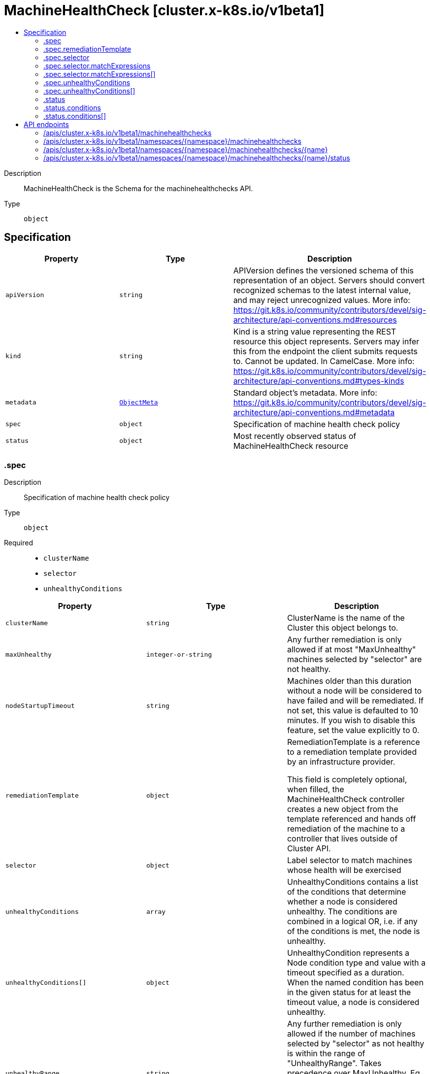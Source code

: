// Automatically generated by 'openshift-apidocs-gen'. Do not edit.
:_mod-docs-content-type: ASSEMBLY
[id="machinehealthcheck-cluster-x-k8s-io-v1beta1"]
= MachineHealthCheck [cluster.x-k8s.io/v1beta1]
:toc: macro
:toc-title:

toc::[]


Description::
+
--
MachineHealthCheck is the Schema for the machinehealthchecks API.
--

Type::
  `object`



== Specification

[cols="1,1,1",options="header"]
|===
| Property | Type | Description

| `apiVersion`
| `string`
| APIVersion defines the versioned schema of this representation of an object. Servers should convert recognized schemas to the latest internal value, and may reject unrecognized values. More info: https://git.k8s.io/community/contributors/devel/sig-architecture/api-conventions.md#resources

| `kind`
| `string`
| Kind is a string value representing the REST resource this object represents. Servers may infer this from the endpoint the client submits requests to. Cannot be updated. In CamelCase. More info: https://git.k8s.io/community/contributors/devel/sig-architecture/api-conventions.md#types-kinds

| `metadata`
| xref:../objects/index.adoc#io.k8s.apimachinery.pkg.apis.meta.v1.ObjectMeta[`ObjectMeta`]
| Standard object's metadata. More info: https://git.k8s.io/community/contributors/devel/sig-architecture/api-conventions.md#metadata

| `spec`
| `object`
| Specification of machine health check policy

| `status`
| `object`
| Most recently observed status of MachineHealthCheck resource

|===
=== .spec
Description::
+
--
Specification of machine health check policy
--

Type::
  `object`

Required::
  - `clusterName`
  - `selector`
  - `unhealthyConditions`



[cols="1,1,1",options="header"]
|===
| Property | Type | Description

| `clusterName`
| `string`
| ClusterName is the name of the Cluster this object belongs to.

| `maxUnhealthy`
| `integer-or-string`
| Any further remediation is only allowed if at most "MaxUnhealthy" machines selected by
"selector" are not healthy.

| `nodeStartupTimeout`
| `string`
| Machines older than this duration without a node will be considered to have
failed and will be remediated.
If not set, this value is defaulted to 10 minutes.
If you wish to disable this feature, set the value explicitly to 0.

| `remediationTemplate`
| `object`
| RemediationTemplate is a reference to a remediation template
provided by an infrastructure provider.


This field is completely optional, when filled, the MachineHealthCheck controller
creates a new object from the template referenced and hands off remediation of the machine to
a controller that lives outside of Cluster API.

| `selector`
| `object`
| Label selector to match machines whose health will be exercised

| `unhealthyConditions`
| `array`
| UnhealthyConditions contains a list of the conditions that determine
whether a node is considered unhealthy.  The conditions are combined in a
logical OR, i.e. if any of the conditions is met, the node is unhealthy.

| `unhealthyConditions[]`
| `object`
| UnhealthyCondition represents a Node condition type and value with a timeout
specified as a duration.  When the named condition has been in the given
status for at least the timeout value, a node is considered unhealthy.

| `unhealthyRange`
| `string`
| Any further remediation is only allowed if the number of machines selected by "selector" as not healthy
is within the range of "UnhealthyRange". Takes precedence over MaxUnhealthy.
Eg. "[3-5]" - This means that remediation will be allowed only when:
(a) there are at least 3 unhealthy machines (and)
(b) there are at most 5 unhealthy machines

|===
=== .spec.remediationTemplate
Description::
+
--
RemediationTemplate is a reference to a remediation template
provided by an infrastructure provider.


This field is completely optional, when filled, the MachineHealthCheck controller
creates a new object from the template referenced and hands off remediation of the machine to
a controller that lives outside of Cluster API.
--

Type::
  `object`




[cols="1,1,1",options="header"]
|===
| Property | Type | Description

| `apiVersion`
| `string`
| API version of the referent.

| `fieldPath`
| `string`
| If referring to a piece of an object instead of an entire object, this string
should contain a valid JSON/Go field access statement, such as desiredState.manifest.containers[2].
For example, if the object reference is to a container within a pod, this would take on a value like:
"spec.containers{name}" (where "name" refers to the name of the container that triggered
the event) or if no container name is specified "spec.containers[2]" (container with
index 2 in this pod). This syntax is chosen only to have some well-defined way of
referencing a part of an object.
TODO: this design is not final and this field is subject to change in the future.

| `kind`
| `string`
| Kind of the referent.
More info: https://git.k8s.io/community/contributors/devel/sig-architecture/api-conventions.md#types-kinds

| `name`
| `string`
| Name of the referent.
More info: https://kubernetes.io/docs/concepts/overview/working-with-objects/names/#names

| `namespace`
| `string`
| Namespace of the referent.
More info: https://kubernetes.io/docs/concepts/overview/working-with-objects/namespaces/

| `resourceVersion`
| `string`
| Specific resourceVersion to which this reference is made, if any.
More info: https://git.k8s.io/community/contributors/devel/sig-architecture/api-conventions.md#concurrency-control-and-consistency

| `uid`
| `string`
| UID of the referent.
More info: https://kubernetes.io/docs/concepts/overview/working-with-objects/names/#uids

|===
=== .spec.selector
Description::
+
--
Label selector to match machines whose health will be exercised
--

Type::
  `object`




[cols="1,1,1",options="header"]
|===
| Property | Type | Description

| `matchExpressions`
| `array`
| matchExpressions is a list of label selector requirements. The requirements are ANDed.

| `matchExpressions[]`
| `object`
| A label selector requirement is a selector that contains values, a key, and an operator that
relates the key and values.

| `matchLabels`
| `object (string)`
| matchLabels is a map of {key,value} pairs. A single {key,value} in the matchLabels
map is equivalent to an element of matchExpressions, whose key field is "key", the
operator is "In", and the values array contains only "value". The requirements are ANDed.

|===
=== .spec.selector.matchExpressions
Description::
+
--
matchExpressions is a list of label selector requirements. The requirements are ANDed.
--

Type::
  `array`




=== .spec.selector.matchExpressions[]
Description::
+
--
A label selector requirement is a selector that contains values, a key, and an operator that
relates the key and values.
--

Type::
  `object`

Required::
  - `key`
  - `operator`



[cols="1,1,1",options="header"]
|===
| Property | Type | Description

| `key`
| `string`
| key is the label key that the selector applies to.

| `operator`
| `string`
| operator represents a key's relationship to a set of values.
Valid operators are In, NotIn, Exists and DoesNotExist.

| `values`
| `array (string)`
| values is an array of string values. If the operator is In or NotIn,
the values array must be non-empty. If the operator is Exists or DoesNotExist,
the values array must be empty. This array is replaced during a strategic
merge patch.

|===
=== .spec.unhealthyConditions
Description::
+
--
UnhealthyConditions contains a list of the conditions that determine
whether a node is considered unhealthy.  The conditions are combined in a
logical OR, i.e. if any of the conditions is met, the node is unhealthy.
--

Type::
  `array`




=== .spec.unhealthyConditions[]
Description::
+
--
UnhealthyCondition represents a Node condition type and value with a timeout
specified as a duration.  When the named condition has been in the given
status for at least the timeout value, a node is considered unhealthy.
--

Type::
  `object`

Required::
  - `status`
  - `timeout`
  - `type`



[cols="1,1,1",options="header"]
|===
| Property | Type | Description

| `status`
| `string`
| 

| `timeout`
| `string`
| 

| `type`
| `string`
| 

|===
=== .status
Description::
+
--
Most recently observed status of MachineHealthCheck resource
--

Type::
  `object`




[cols="1,1,1",options="header"]
|===
| Property | Type | Description

| `conditions`
| `array`
| Conditions defines current service state of the MachineHealthCheck.

| `conditions[]`
| `object`
| Condition defines an observation of a Cluster API resource operational state.

| `currentHealthy`
| `integer`
| total number of healthy machines counted by this machine health check

| `expectedMachines`
| `integer`
| total number of machines counted by this machine health check

| `observedGeneration`
| `integer`
| ObservedGeneration is the latest generation observed by the controller.

| `remediationsAllowed`
| `integer`
| RemediationsAllowed is the number of further remediations allowed by this machine health check before
maxUnhealthy short circuiting will be applied

| `targets`
| `array (string)`
| Targets shows the current list of machines the machine health check is watching

|===
=== .status.conditions
Description::
+
--
Conditions defines current service state of the MachineHealthCheck.
--

Type::
  `array`




=== .status.conditions[]
Description::
+
--
Condition defines an observation of a Cluster API resource operational state.
--

Type::
  `object`

Required::
  - `lastTransitionTime`
  - `status`
  - `type`



[cols="1,1,1",options="header"]
|===
| Property | Type | Description

| `lastTransitionTime`
| `string`
| Last time the condition transitioned from one status to another.
This should be when the underlying condition changed. If that is not known, then using the time when
the API field changed is acceptable.

| `message`
| `string`
| A human readable message indicating details about the transition.
This field may be empty.

| `reason`
| `string`
| The reason for the condition's last transition in CamelCase.
The specific API may choose whether or not this field is considered a guaranteed API.
This field may not be empty.

| `severity`
| `string`
| Severity provides an explicit classification of Reason code, so the users or machines can immediately
understand the current situation and act accordingly.
The Severity field MUST be set only when Status=False.

| `status`
| `string`
| Status of the condition, one of True, False, Unknown.

| `type`
| `string`
| Type of condition in CamelCase or in foo.example.com/CamelCase.
Many .condition.type values are consistent across resources like Available, but because arbitrary conditions
can be useful (see .node.status.conditions), the ability to deconflict is important.

|===

== API endpoints

The following API endpoints are available:

* `/apis/cluster.x-k8s.io/v1beta1/machinehealthchecks`
- `GET`: list objects of kind MachineHealthCheck
* `/apis/cluster.x-k8s.io/v1beta1/namespaces/{namespace}/machinehealthchecks`
- `DELETE`: delete collection of MachineHealthCheck
- `GET`: list objects of kind MachineHealthCheck
- `POST`: create a MachineHealthCheck
* `/apis/cluster.x-k8s.io/v1beta1/namespaces/{namespace}/machinehealthchecks/{name}`
- `DELETE`: delete a MachineHealthCheck
- `GET`: read the specified MachineHealthCheck
- `PATCH`: partially update the specified MachineHealthCheck
- `PUT`: replace the specified MachineHealthCheck
* `/apis/cluster.x-k8s.io/v1beta1/namespaces/{namespace}/machinehealthchecks/{name}/status`
- `GET`: read status of the specified MachineHealthCheck
- `PATCH`: partially update status of the specified MachineHealthCheck
- `PUT`: replace status of the specified MachineHealthCheck


=== /apis/cluster.x-k8s.io/v1beta1/machinehealthchecks



HTTP method::
  `GET`

Description::
  list objects of kind MachineHealthCheck


.HTTP responses
[cols="1,1",options="header"]
|===
| HTTP code | Reponse body
| 200 - OK
| xref:../objects/index.adoc#io.x-k8s.cluster.v1beta1.MachineHealthCheckList[`MachineHealthCheckList`] schema
| 401 - Unauthorized
| Empty
|===


=== /apis/cluster.x-k8s.io/v1beta1/namespaces/{namespace}/machinehealthchecks



HTTP method::
  `DELETE`

Description::
  delete collection of MachineHealthCheck




.HTTP responses
[cols="1,1",options="header"]
|===
| HTTP code | Reponse body
| 200 - OK
| xref:../objects/index.adoc#io.k8s.apimachinery.pkg.apis.meta.v1.Status[`Status`] schema
| 401 - Unauthorized
| Empty
|===

HTTP method::
  `GET`

Description::
  list objects of kind MachineHealthCheck




.HTTP responses
[cols="1,1",options="header"]
|===
| HTTP code | Reponse body
| 200 - OK
| xref:../objects/index.adoc#io.x-k8s.cluster.v1beta1.MachineHealthCheckList[`MachineHealthCheckList`] schema
| 401 - Unauthorized
| Empty
|===

HTTP method::
  `POST`

Description::
  create a MachineHealthCheck


.Query parameters
[cols="1,1,2",options="header"]
|===
| Parameter | Type | Description
| `dryRun`
| `string`
| When present, indicates that modifications should not be persisted. An invalid or unrecognized dryRun directive will result in an error response and no further processing of the request. Valid values are: - All: all dry run stages will be processed
| `fieldValidation`
| `string`
| fieldValidation instructs the server on how to handle objects in the request (POST/PUT/PATCH) containing unknown or duplicate fields. Valid values are: - Ignore: This will ignore any unknown fields that are silently dropped from the object, and will ignore all but the last duplicate field that the decoder encounters. This is the default behavior prior to v1.23. - Warn: This will send a warning via the standard warning response header for each unknown field that is dropped from the object, and for each duplicate field that is encountered. The request will still succeed if there are no other errors, and will only persist the last of any duplicate fields. This is the default in v1.23+ - Strict: This will fail the request with a BadRequest error if any unknown fields would be dropped from the object, or if any duplicate fields are present. The error returned from the server will contain all unknown and duplicate fields encountered.
|===

.Body parameters
[cols="1,1,2",options="header"]
|===
| Parameter | Type | Description
| `body`
| xref:../cluster_apis/machinehealthcheck-cluster-x-k8s-io-v1beta1.adoc#machinehealthcheck-cluster-x-k8s-io-v1beta1[`MachineHealthCheck`] schema
| 
|===

.HTTP responses
[cols="1,1",options="header"]
|===
| HTTP code | Reponse body
| 200 - OK
| xref:../cluster_apis/machinehealthcheck-cluster-x-k8s-io-v1beta1.adoc#machinehealthcheck-cluster-x-k8s-io-v1beta1[`MachineHealthCheck`] schema
| 201 - Created
| xref:../cluster_apis/machinehealthcheck-cluster-x-k8s-io-v1beta1.adoc#machinehealthcheck-cluster-x-k8s-io-v1beta1[`MachineHealthCheck`] schema
| 202 - Accepted
| xref:../cluster_apis/machinehealthcheck-cluster-x-k8s-io-v1beta1.adoc#machinehealthcheck-cluster-x-k8s-io-v1beta1[`MachineHealthCheck`] schema
| 401 - Unauthorized
| Empty
|===


=== /apis/cluster.x-k8s.io/v1beta1/namespaces/{namespace}/machinehealthchecks/{name}

.Global path parameters
[cols="1,1,2",options="header"]
|===
| Parameter | Type | Description
| `name`
| `string`
| name of the MachineHealthCheck
|===


HTTP method::
  `DELETE`

Description::
  delete a MachineHealthCheck


.Query parameters
[cols="1,1,2",options="header"]
|===
| Parameter | Type | Description
| `dryRun`
| `string`
| When present, indicates that modifications should not be persisted. An invalid or unrecognized dryRun directive will result in an error response and no further processing of the request. Valid values are: - All: all dry run stages will be processed
|===


.HTTP responses
[cols="1,1",options="header"]
|===
| HTTP code | Reponse body
| 200 - OK
| xref:../objects/index.adoc#io.k8s.apimachinery.pkg.apis.meta.v1.Status[`Status`] schema
| 202 - Accepted
| xref:../objects/index.adoc#io.k8s.apimachinery.pkg.apis.meta.v1.Status[`Status`] schema
| 401 - Unauthorized
| Empty
|===

HTTP method::
  `GET`

Description::
  read the specified MachineHealthCheck




.HTTP responses
[cols="1,1",options="header"]
|===
| HTTP code | Reponse body
| 200 - OK
| xref:../cluster_apis/machinehealthcheck-cluster-x-k8s-io-v1beta1.adoc#machinehealthcheck-cluster-x-k8s-io-v1beta1[`MachineHealthCheck`] schema
| 401 - Unauthorized
| Empty
|===

HTTP method::
  `PATCH`

Description::
  partially update the specified MachineHealthCheck


.Query parameters
[cols="1,1,2",options="header"]
|===
| Parameter | Type | Description
| `dryRun`
| `string`
| When present, indicates that modifications should not be persisted. An invalid or unrecognized dryRun directive will result in an error response and no further processing of the request. Valid values are: - All: all dry run stages will be processed
| `fieldValidation`
| `string`
| fieldValidation instructs the server on how to handle objects in the request (POST/PUT/PATCH) containing unknown or duplicate fields. Valid values are: - Ignore: This will ignore any unknown fields that are silently dropped from the object, and will ignore all but the last duplicate field that the decoder encounters. This is the default behavior prior to v1.23. - Warn: This will send a warning via the standard warning response header for each unknown field that is dropped from the object, and for each duplicate field that is encountered. The request will still succeed if there are no other errors, and will only persist the last of any duplicate fields. This is the default in v1.23+ - Strict: This will fail the request with a BadRequest error if any unknown fields would be dropped from the object, or if any duplicate fields are present. The error returned from the server will contain all unknown and duplicate fields encountered.
|===


.HTTP responses
[cols="1,1",options="header"]
|===
| HTTP code | Reponse body
| 200 - OK
| xref:../cluster_apis/machinehealthcheck-cluster-x-k8s-io-v1beta1.adoc#machinehealthcheck-cluster-x-k8s-io-v1beta1[`MachineHealthCheck`] schema
| 401 - Unauthorized
| Empty
|===

HTTP method::
  `PUT`

Description::
  replace the specified MachineHealthCheck


.Query parameters
[cols="1,1,2",options="header"]
|===
| Parameter | Type | Description
| `dryRun`
| `string`
| When present, indicates that modifications should not be persisted. An invalid or unrecognized dryRun directive will result in an error response and no further processing of the request. Valid values are: - All: all dry run stages will be processed
| `fieldValidation`
| `string`
| fieldValidation instructs the server on how to handle objects in the request (POST/PUT/PATCH) containing unknown or duplicate fields. Valid values are: - Ignore: This will ignore any unknown fields that are silently dropped from the object, and will ignore all but the last duplicate field that the decoder encounters. This is the default behavior prior to v1.23. - Warn: This will send a warning via the standard warning response header for each unknown field that is dropped from the object, and for each duplicate field that is encountered. The request will still succeed if there are no other errors, and will only persist the last of any duplicate fields. This is the default in v1.23+ - Strict: This will fail the request with a BadRequest error if any unknown fields would be dropped from the object, or if any duplicate fields are present. The error returned from the server will contain all unknown and duplicate fields encountered.
|===

.Body parameters
[cols="1,1,2",options="header"]
|===
| Parameter | Type | Description
| `body`
| xref:../cluster_apis/machinehealthcheck-cluster-x-k8s-io-v1beta1.adoc#machinehealthcheck-cluster-x-k8s-io-v1beta1[`MachineHealthCheck`] schema
| 
|===

.HTTP responses
[cols="1,1",options="header"]
|===
| HTTP code | Reponse body
| 200 - OK
| xref:../cluster_apis/machinehealthcheck-cluster-x-k8s-io-v1beta1.adoc#machinehealthcheck-cluster-x-k8s-io-v1beta1[`MachineHealthCheck`] schema
| 201 - Created
| xref:../cluster_apis/machinehealthcheck-cluster-x-k8s-io-v1beta1.adoc#machinehealthcheck-cluster-x-k8s-io-v1beta1[`MachineHealthCheck`] schema
| 401 - Unauthorized
| Empty
|===


=== /apis/cluster.x-k8s.io/v1beta1/namespaces/{namespace}/machinehealthchecks/{name}/status

.Global path parameters
[cols="1,1,2",options="header"]
|===
| Parameter | Type | Description
| `name`
| `string`
| name of the MachineHealthCheck
|===


HTTP method::
  `GET`

Description::
  read status of the specified MachineHealthCheck




.HTTP responses
[cols="1,1",options="header"]
|===
| HTTP code | Reponse body
| 200 - OK
| xref:../cluster_apis/machinehealthcheck-cluster-x-k8s-io-v1beta1.adoc#machinehealthcheck-cluster-x-k8s-io-v1beta1[`MachineHealthCheck`] schema
| 401 - Unauthorized
| Empty
|===

HTTP method::
  `PATCH`

Description::
  partially update status of the specified MachineHealthCheck


.Query parameters
[cols="1,1,2",options="header"]
|===
| Parameter | Type | Description
| `dryRun`
| `string`
| When present, indicates that modifications should not be persisted. An invalid or unrecognized dryRun directive will result in an error response and no further processing of the request. Valid values are: - All: all dry run stages will be processed
| `fieldValidation`
| `string`
| fieldValidation instructs the server on how to handle objects in the request (POST/PUT/PATCH) containing unknown or duplicate fields. Valid values are: - Ignore: This will ignore any unknown fields that are silently dropped from the object, and will ignore all but the last duplicate field that the decoder encounters. This is the default behavior prior to v1.23. - Warn: This will send a warning via the standard warning response header for each unknown field that is dropped from the object, and for each duplicate field that is encountered. The request will still succeed if there are no other errors, and will only persist the last of any duplicate fields. This is the default in v1.23+ - Strict: This will fail the request with a BadRequest error if any unknown fields would be dropped from the object, or if any duplicate fields are present. The error returned from the server will contain all unknown and duplicate fields encountered.
|===


.HTTP responses
[cols="1,1",options="header"]
|===
| HTTP code | Reponse body
| 200 - OK
| xref:../cluster_apis/machinehealthcheck-cluster-x-k8s-io-v1beta1.adoc#machinehealthcheck-cluster-x-k8s-io-v1beta1[`MachineHealthCheck`] schema
| 401 - Unauthorized
| Empty
|===

HTTP method::
  `PUT`

Description::
  replace status of the specified MachineHealthCheck


.Query parameters
[cols="1,1,2",options="header"]
|===
| Parameter | Type | Description
| `dryRun`
| `string`
| When present, indicates that modifications should not be persisted. An invalid or unrecognized dryRun directive will result in an error response and no further processing of the request. Valid values are: - All: all dry run stages will be processed
| `fieldValidation`
| `string`
| fieldValidation instructs the server on how to handle objects in the request (POST/PUT/PATCH) containing unknown or duplicate fields. Valid values are: - Ignore: This will ignore any unknown fields that are silently dropped from the object, and will ignore all but the last duplicate field that the decoder encounters. This is the default behavior prior to v1.23. - Warn: This will send a warning via the standard warning response header for each unknown field that is dropped from the object, and for each duplicate field that is encountered. The request will still succeed if there are no other errors, and will only persist the last of any duplicate fields. This is the default in v1.23+ - Strict: This will fail the request with a BadRequest error if any unknown fields would be dropped from the object, or if any duplicate fields are present. The error returned from the server will contain all unknown and duplicate fields encountered.
|===

.Body parameters
[cols="1,1,2",options="header"]
|===
| Parameter | Type | Description
| `body`
| xref:../cluster_apis/machinehealthcheck-cluster-x-k8s-io-v1beta1.adoc#machinehealthcheck-cluster-x-k8s-io-v1beta1[`MachineHealthCheck`] schema
| 
|===

.HTTP responses
[cols="1,1",options="header"]
|===
| HTTP code | Reponse body
| 200 - OK
| xref:../cluster_apis/machinehealthcheck-cluster-x-k8s-io-v1beta1.adoc#machinehealthcheck-cluster-x-k8s-io-v1beta1[`MachineHealthCheck`] schema
| 201 - Created
| xref:../cluster_apis/machinehealthcheck-cluster-x-k8s-io-v1beta1.adoc#machinehealthcheck-cluster-x-k8s-io-v1beta1[`MachineHealthCheck`] schema
| 401 - Unauthorized
| Empty
|===


